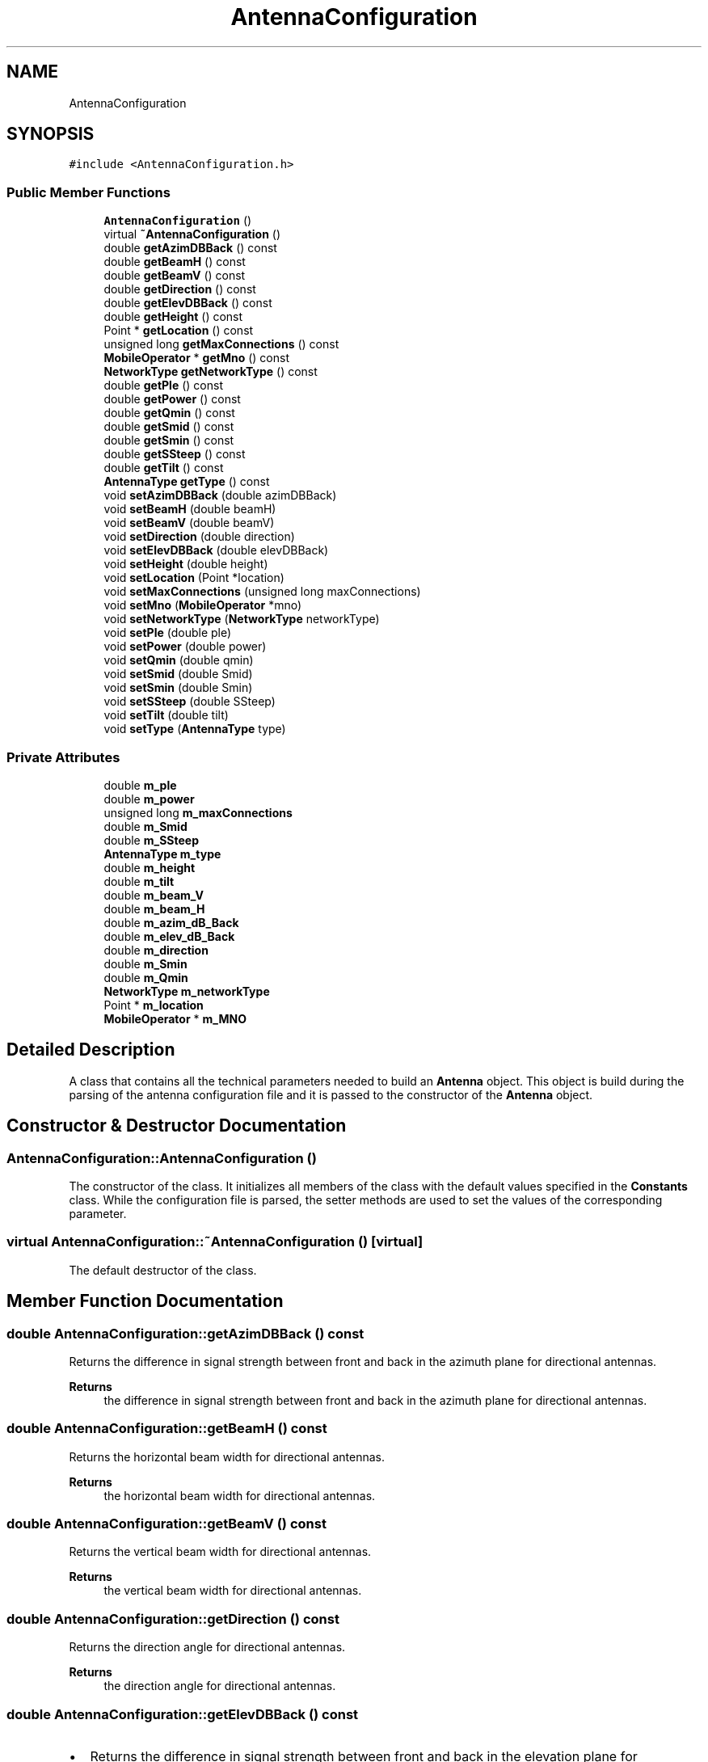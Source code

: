 .TH "AntennaConfiguration" 3 "Thu May 20 2021" "Simulator" \" -*- nroff -*-
.ad l
.nh
.SH NAME
AntennaConfiguration
.SH SYNOPSIS
.br
.PP
.PP
\fC#include <AntennaConfiguration\&.h>\fP
.SS "Public Member Functions"

.in +1c
.ti -1c
.RI "\fBAntennaConfiguration\fP ()"
.br
.ti -1c
.RI "virtual \fB~AntennaConfiguration\fP ()"
.br
.ti -1c
.RI "double \fBgetAzimDBBack\fP () const"
.br
.ti -1c
.RI "double \fBgetBeamH\fP () const"
.br
.ti -1c
.RI "double \fBgetBeamV\fP () const"
.br
.ti -1c
.RI "double \fBgetDirection\fP () const"
.br
.ti -1c
.RI "double \fBgetElevDBBack\fP () const"
.br
.ti -1c
.RI "double \fBgetHeight\fP () const"
.br
.ti -1c
.RI "Point * \fBgetLocation\fP () const"
.br
.ti -1c
.RI "unsigned long \fBgetMaxConnections\fP () const"
.br
.ti -1c
.RI "\fBMobileOperator\fP * \fBgetMno\fP () const"
.br
.ti -1c
.RI "\fBNetworkType\fP \fBgetNetworkType\fP () const"
.br
.ti -1c
.RI "double \fBgetPle\fP () const"
.br
.ti -1c
.RI "double \fBgetPower\fP () const"
.br
.ti -1c
.RI "double \fBgetQmin\fP () const"
.br
.ti -1c
.RI "double \fBgetSmid\fP () const"
.br
.ti -1c
.RI "double \fBgetSmin\fP () const"
.br
.ti -1c
.RI "double \fBgetSSteep\fP () const"
.br
.ti -1c
.RI "double \fBgetTilt\fP () const"
.br
.ti -1c
.RI "\fBAntennaType\fP \fBgetType\fP () const"
.br
.ti -1c
.RI "void \fBsetAzimDBBack\fP (double azimDBBack)"
.br
.ti -1c
.RI "void \fBsetBeamH\fP (double beamH)"
.br
.ti -1c
.RI "void \fBsetBeamV\fP (double beamV)"
.br
.ti -1c
.RI "void \fBsetDirection\fP (double direction)"
.br
.ti -1c
.RI "void \fBsetElevDBBack\fP (double elevDBBack)"
.br
.ti -1c
.RI "void \fBsetHeight\fP (double height)"
.br
.ti -1c
.RI "void \fBsetLocation\fP (Point *location)"
.br
.ti -1c
.RI "void \fBsetMaxConnections\fP (unsigned long maxConnections)"
.br
.ti -1c
.RI "void \fBsetMno\fP (\fBMobileOperator\fP *mno)"
.br
.ti -1c
.RI "void \fBsetNetworkType\fP (\fBNetworkType\fP networkType)"
.br
.ti -1c
.RI "void \fBsetPle\fP (double ple)"
.br
.ti -1c
.RI "void \fBsetPower\fP (double power)"
.br
.ti -1c
.RI "void \fBsetQmin\fP (double qmin)"
.br
.ti -1c
.RI "void \fBsetSmid\fP (double Smid)"
.br
.ti -1c
.RI "void \fBsetSmin\fP (double Smin)"
.br
.ti -1c
.RI "void \fBsetSSteep\fP (double SSteep)"
.br
.ti -1c
.RI "void \fBsetTilt\fP (double tilt)"
.br
.ti -1c
.RI "void \fBsetType\fP (\fBAntennaType\fP type)"
.br
.in -1c
.SS "Private Attributes"

.in +1c
.ti -1c
.RI "double \fBm_ple\fP"
.br
.ti -1c
.RI "double \fBm_power\fP"
.br
.ti -1c
.RI "unsigned long \fBm_maxConnections\fP"
.br
.ti -1c
.RI "double \fBm_Smid\fP"
.br
.ti -1c
.RI "double \fBm_SSteep\fP"
.br
.ti -1c
.RI "\fBAntennaType\fP \fBm_type\fP"
.br
.ti -1c
.RI "double \fBm_height\fP"
.br
.ti -1c
.RI "double \fBm_tilt\fP"
.br
.ti -1c
.RI "double \fBm_beam_V\fP"
.br
.ti -1c
.RI "double \fBm_beam_H\fP"
.br
.ti -1c
.RI "double \fBm_azim_dB_Back\fP"
.br
.ti -1c
.RI "double \fBm_elev_dB_Back\fP"
.br
.ti -1c
.RI "double \fBm_direction\fP"
.br
.ti -1c
.RI "double \fBm_Smin\fP"
.br
.ti -1c
.RI "double \fBm_Qmin\fP"
.br
.ti -1c
.RI "\fBNetworkType\fP \fBm_networkType\fP"
.br
.ti -1c
.RI "Point * \fBm_location\fP"
.br
.ti -1c
.RI "\fBMobileOperator\fP * \fBm_MNO\fP"
.br
.in -1c
.SH "Detailed Description"
.PP 
A class that contains all the technical parameters needed to build an \fBAntenna\fP object\&. This object is build during the parsing of the antenna configuration file and it is passed to the constructor of the \fBAntenna\fP object\&. 
.SH "Constructor & Destructor Documentation"
.PP 
.SS "AntennaConfiguration::AntennaConfiguration ()"
The constructor of the class\&. It initializes all members of the class with the default values specified in the \fBConstants\fP class\&. While the configuration file is parsed, the setter methods are used to set the values of the corresponding parameter\&. 
.SS "virtual AntennaConfiguration::~AntennaConfiguration ()\fC [virtual]\fP"
The default destructor of the class\&. 
.SH "Member Function Documentation"
.PP 
.SS "double AntennaConfiguration::getAzimDBBack () const"
Returns the difference in signal strength between front and back in the azimuth plane for directional antennas\&. 
.PP
\fBReturns\fP
.RS 4
the difference in signal strength between front and back in the azimuth plane for directional antennas\&. 
.RE
.PP

.SS "double AntennaConfiguration::getBeamH () const"
Returns the horizontal beam width for directional antennas\&. 
.PP
\fBReturns\fP
.RS 4
the horizontal beam width for directional antennas\&. 
.RE
.PP

.SS "double AntennaConfiguration::getBeamV () const"
Returns the vertical beam width for directional antennas\&. 
.PP
\fBReturns\fP
.RS 4
the vertical beam width for directional antennas\&. 
.RE
.PP

.SS "double AntennaConfiguration::getDirection () const"
Returns the direction angle for directional antennas\&. 
.PP
\fBReturns\fP
.RS 4
the direction angle for directional antennas\&. 
.RE
.PP

.SS "double AntennaConfiguration::getElevDBBack () const"

.IP "\(bu" 2
Returns the difference in signal strength between front and back in the elevation plane for directional antennas\&. 
.PP
\fBReturns\fP
.RS 4
the difference in signal strength between front and back in the elevation plane for directional antennas\&. 
.RE
.PP

.PP

.SS "double AntennaConfiguration::getHeight () const"
Returns the height of the antenna (the z coordinate of location of the antenna)\&. 
.PP
\fBReturns\fP
.RS 4
the height of the antenna (the z coordinate of location of the antenna)\&. 
.RE
.PP

.SS "Point* AntennaConfiguration::getLocation () const"
Returns the location of the antenna on the map\&. 
.PP
\fBReturns\fP
.RS 4
the location of the antenna on the map\&. 
.RE
.PP

.SS "unsigned long AntennaConfiguration::getMaxConnections () const"
Returns the maximum number of simultaneous connections an antenna can accept\&. 
.PP
\fBReturns\fP
.RS 4
the maximum number of simultaneous connections an antenna can accept\&. 
.RE
.PP

.SS "\fBMobileOperator\fP* AntennaConfiguration::getMno () const"
Returns a pointer to the \fBMobileOperator\fP object that owns this antenna\&. 
.PP
\fBReturns\fP
.RS 4
a pointer to the \fBMobileOperator\fP object that owns this antenna\&. 
.RE
.PP

.SS "\fBNetworkType\fP AntennaConfiguration::getNetworkType () const"
Returns the network type of the antenna : \fBNetworkType::_3G\fP or \fBNetworkType::_4G\fP 
.PP
\fBReturns\fP
.RS 4
the network type of the antenna : \fBNetworkType::_3G\fP or \fBNetworkType::_4G\fP 
.RE
.PP

.SS "double AntennaConfiguration::getPle () const"
Returns the path loss exponent (the attenuation factor of the signal)\&. This is a feature of the surrounding environment of the antenna\&. 
.PP
\fBReturns\fP
.RS 4
the path loss exponent (the attenuation factor of the signal)\&. This is a feature of the surrounding environment of the antenna\&. 
.RE
.PP

.SS "double AntennaConfiguration::getPower () const"
Returns the power of the antenna measured in Watts\&. 
.PP
\fBReturns\fP
.RS 4
the power of the antenna in measured Watts\&. 
.RE
.PP

.SS "double AntennaConfiguration::getQmin () const"
Returns the minimum value of the signal dominance that can be used to connect a mobile device\&. 
.PP
\fBReturns\fP
.RS 4
the minimum value of the signal dominance that can be used to connect a mobile device\&. 
.RE
.PP

.SS "double AntennaConfiguration::getSmid () const"
Returns the Smid parameter of the signal propagation model\&. For details see
.PP
Salgado, D\&., Sanguiao, L\&., Oancea, B\&. et al\&. An end-to-end statistical process with mobile network data for official statistics\&. EPJ Data Science, 10, 20 (2021)\&. https://doi.org/10.1140/epjds/s13688-021-00275-w\&. 
.PP
\fBReturns\fP
.RS 4
the Smid parameter of the signal propagation model\&. 
.RE
.PP

.SS "double AntennaConfiguration::getSmin () const"
Returns the minimum value of the signal strength that can be used to connect a mobile device\&. 
.PP
\fBReturns\fP
.RS 4
the minimum value of the signal strength that can be used to connect a mobile device\&. 
.RE
.PP

.SS "double AntennaConfiguration::getSSteep () const"
Returns the SSteep parameter of the signal propagation model\&. For details see
.PP
Salgado, D\&., Sanguiao, L\&., Oancea, B\&. et al\&. An end-to-end statistical process with mobile network data for official statistics\&. EPJ Data Science, 10, 20 (2021)\&. https://doi.org/10.1140/epjds/s13688-021-00275-w\&. 
.PP
\fBReturns\fP
.RS 4
the SSteep parameter of the signal propagation model\&. 
.RE
.PP

.SS "double AntennaConfiguration::getTilt () const"
Returns the tilt of the antenna\&. 
.PP
\fBReturns\fP
.RS 4
the tilt of the antenna\&. 
.RE
.PP

.SS "\fBAntennaType\fP AntennaConfiguration::getType () const"
Returns the antenna type: \fBAntennaType::DIRECTIONAL\fP or \fBAntennaType::OMNIDIRECTIONAL\fP\&. 
.PP
\fBReturns\fP
.RS 4
the antenna type: \fBAntennaType::DIRECTIONAL\fP or \fBAntennaType::OMNIDIRECTIONAL\fP\&. 
.RE
.PP

.SS "void AntennaConfiguration::setAzimDBBack (double azimDBBack)"
Sets the difference in signal strength between front and back in the azimuth plane for directional antennas\&. 
.PP
\fBParameters\fP
.RS 4
\fIazimDBBack\fP the difference in signal strength between front and back in the azimuth plane for directional antennas\&. 
.RE
.PP

.SS "void AntennaConfiguration::setBeamH (double beamH)"
Sets the horizontal beam width for a directional antenna\&. 
.PP
\fBParameters\fP
.RS 4
\fIbeamH\fP the horizontal beam width for a directional antenna\&. 
.RE
.PP

.SS "void AntennaConfiguration::setBeamV (double beamV)"
Sets the vertical beam width for a directional antenna\&. 
.PP
\fBParameters\fP
.RS 4
\fIbeamV\fP the vertical beam width for a directional antenna\&. 
.RE
.PP

.SS "void AntennaConfiguration::setDirection (double direction)"
Sets the direction angle of a directional antenna\&. It is a number between 0 and 360\&. 
.PP
\fBParameters\fP
.RS 4
\fIdirection\fP the direction angle of a directional antenna\&. 
.RE
.PP

.SS "void AntennaConfiguration::setElevDBBack (double elevDBBack)"
Sets the difference in signal strength between front and back in the elevation plane for directional antennas\&. 
.PP
\fBParameters\fP
.RS 4
\fIelevDBBack\fP the difference in signal strength between front and back in the elevation plane for directional antennas\&. 
.RE
.PP

.SS "void AntennaConfiguration::setHeight (double height)"
Sets the height of the antenna (the z coordinate of location of the antenna)\&. 
.PP
\fBParameters\fP
.RS 4
\fIheight\fP the height of the antenna (the z coordinate of location of the antenna)\&. 
.RE
.PP

.SS "void AntennaConfiguration::setLocation (Point * location)"
Sets the location of the antenna on the map\&. 
.PP
\fBParameters\fP
.RS 4
\fIlocation\fP the location of the antenna on the map\&. 
.RE
.PP

.SS "void AntennaConfiguration::setMaxConnections (unsigned long maxConnections)"
Sets the maximum number of simultaneous connections an antenna could handle\&. 
.PP
\fBParameters\fP
.RS 4
\fImaxConnections\fP the maximum number of simultaneous connections an antenna could handle\&. 
.RE
.PP

.SS "void AntennaConfiguration::setMno (\fBMobileOperator\fP * mno)"
Sets the \fBMobileOperator\fP object that owns this antenna\&. 
.PP
\fBParameters\fP
.RS 4
\fImno\fP a pointer to a \fBMobileOperator\fP object that owns this antenna\&. 
.RE
.PP

.SS "void AntennaConfiguration::setNetworkType (\fBNetworkType\fP networkType)"
Sets the network type of the antenna: \fBNetworkType::_3G\fP or \fBNetworkType::_4G\fP\&. 
.PP
\fBParameters\fP
.RS 4
\fInetworkType\fP the network type of the antenna: \fBNetworkType::_3G\fP or \fBNetworkType::_4G\fP\&. 
.RE
.PP

.SS "void AntennaConfiguration::setPle (double ple)"
Sets the path loss exponent (the attenuation factor of the signal)\&. This is a feature of the surrounding environment of the antenna\&. 
.PP
\fBParameters\fP
.RS 4
\fIple\fP the path loss exponent (the attenuation factor of the signal)\&. This is a feature of the surrounding environment of the antenna\&. 
.RE
.PP

.SS "void AntennaConfiguration::setPower (double power)"
Sets the power of the antenna measured in Watts\&. 
.PP
\fBParameters\fP
.RS 4
\fIpower\fP the power of the antenna measured in Watts\&. 
.RE
.PP

.SS "void AntennaConfiguration::setQmin (double qmin)"
Sets the minimum value of the signal dominance that can be used to connect a mobile device\&. 
.PP
\fBParameters\fP
.RS 4
\fIqmin\fP the minimum value of the signal dominance that can be used to connect a mobile device\&. 
.RE
.PP

.SS "void AntennaConfiguration::setSmid (double Smid)"
sets the Smid parameter of the signal propagation model\&. For details see
.PP
Salgado, D\&., Sanguiao, L\&., Oancea, B\&. et al\&. An end-to-end statistical process with mobile network data for official statistics\&. EPJ Data Science, 10, 20 (2021)\&. https://doi.org/10.1140/epjds/s13688-021-00275-w\&.
.PP
\fBParameters\fP
.RS 4
\fISmid\fP the Smid parameter of the signal propagation model\&. 
.RE
.PP

.SS "void AntennaConfiguration::setSmin (double Smin)"
Sets the minimum value of the signal strength that can be used to connect a mobile device\&. 
.PP
\fBParameters\fP
.RS 4
\fISmin\fP the minimum value of the signal strength that can be used to connect a mobile device\&. 
.RE
.PP

.SS "void AntennaConfiguration::setSSteep (double SSteep)"
sets the SSteep parameter of the signal propagation model\&. For details see
.PP
Salgado, D\&., Sanguiao, L\&., Oancea, B\&. et al\&. An end-to-end statistical process with mobile network data for official statistics\&. EPJ Data Science, 10, 20 (2021)\&. https://doi.org/10.1140/epjds/s13688-021-00275-w\&.
.PP
\fBParameters\fP
.RS 4
\fISSteep\fP the SSteep parameter of the signal propagation model\&. 
.RE
.PP

.SS "void AntennaConfiguration::setTilt (double tilt)"
Sets the tilt angle of the antenna\&. 
.PP
\fBParameters\fP
.RS 4
\fItilt\fP the tilt angle of the antenna\&. 
.RE
.PP

.SS "void AntennaConfiguration::setType (\fBAntennaType\fP type)"
Sets the type of the antenna: \fBAntennaType::DIRECTIONAL\fP or \fBAntennaType::OMNIDIRECTIONAL\fP\&. 
.PP
\fBParameters\fP
.RS 4
\fItype\fP the type of the antenna: \fBAntennaType::DIRECTIONAL\fP or \fBAntennaType::OMNIDIRECTIONAL\fP\&. 
.RE
.PP

.SH "Member Data Documentation"
.PP 
.SS "double AntennaConfiguration::m_azim_dB_Back\fC [private]\fP"

.SS "double AntennaConfiguration::m_beam_H\fC [private]\fP"

.SS "double AntennaConfiguration::m_beam_V\fC [private]\fP"

.SS "double AntennaConfiguration::m_direction\fC [private]\fP"

.SS "double AntennaConfiguration::m_elev_dB_Back\fC [private]\fP"

.SS "double AntennaConfiguration::m_height\fC [private]\fP"

.SS "Point* AntennaConfiguration::m_location\fC [private]\fP"

.SS "unsigned long AntennaConfiguration::m_maxConnections\fC [private]\fP"

.SS "\fBMobileOperator\fP* AntennaConfiguration::m_MNO\fC [private]\fP"

.SS "\fBNetworkType\fP AntennaConfiguration::m_networkType\fC [private]\fP"

.SS "double AntennaConfiguration::m_ple\fC [private]\fP"

.SS "double AntennaConfiguration::m_power\fC [private]\fP"

.SS "double AntennaConfiguration::m_Qmin\fC [private]\fP"

.SS "double AntennaConfiguration::m_Smid\fC [private]\fP"

.SS "double AntennaConfiguration::m_Smin\fC [private]\fP"

.SS "double AntennaConfiguration::m_SSteep\fC [private]\fP"

.SS "double AntennaConfiguration::m_tilt\fC [private]\fP"

.SS "\fBAntennaType\fP AntennaConfiguration::m_type\fC [private]\fP"


.SH "Author"
.PP 
Generated automatically by Doxygen for Simulator from the source code\&.
